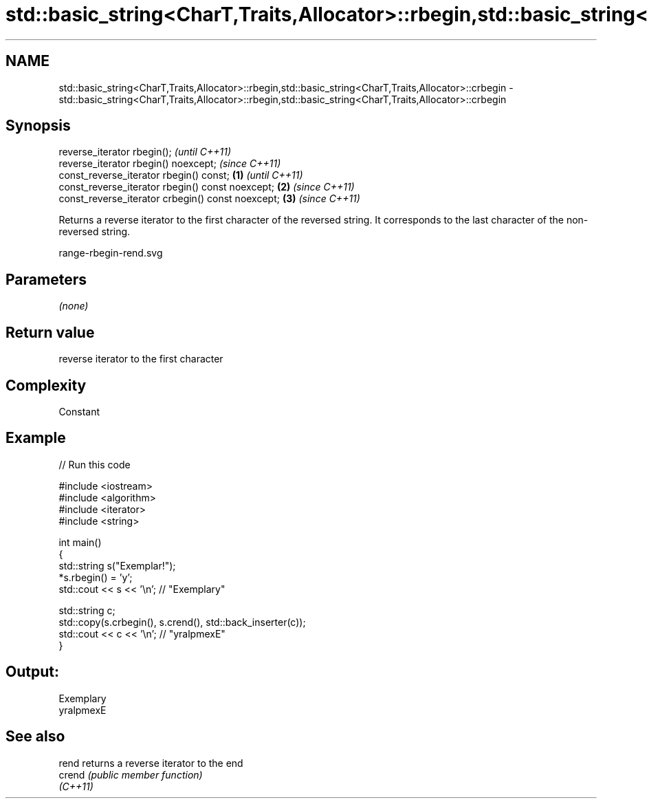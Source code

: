 .TH std::basic_string<CharT,Traits,Allocator>::rbegin,std::basic_string<CharT,Traits,Allocator>::crbegin 3 "2020.03.24" "http://cppreference.com" "C++ Standard Libary"
.SH NAME
std::basic_string<CharT,Traits,Allocator>::rbegin,std::basic_string<CharT,Traits,Allocator>::crbegin \- std::basic_string<CharT,Traits,Allocator>::rbegin,std::basic_string<CharT,Traits,Allocator>::crbegin

.SH Synopsis
   reverse_iterator rbegin();                               \fI(until C++11)\fP
   reverse_iterator rbegin() noexcept;                      \fI(since C++11)\fP
   const_reverse_iterator rbegin() const;           \fB(1)\fP                   \fI(until C++11)\fP
   const_reverse_iterator rbegin() const noexcept;      \fB(2)\fP               \fI(since C++11)\fP
   const_reverse_iterator crbegin() const noexcept;         \fB(3)\fP           \fI(since C++11)\fP

   Returns a reverse iterator to the first character of the reversed string. It corresponds to the last character of the non-reversed string.

   range-rbegin-rend.svg

.SH Parameters

   \fI(none)\fP

.SH Return value

   reverse iterator to the first character

.SH Complexity

   Constant

.SH Example

   
// Run this code

 #include <iostream>
 #include <algorithm>
 #include <iterator>
 #include <string>

 int main()
 {
     std::string s("Exemplar!");
     *s.rbegin() = 'y';
     std::cout << s << '\\n'; // "Exemplary"

     std::string c;
     std::copy(s.crbegin(), s.crend(), std::back_inserter(c));
     std::cout << c << '\\n'; // "yralpmexE"
 }

.SH Output:

 Exemplary
 yralpmexE

.SH See also

   rend    returns a reverse iterator to the end
   crend   \fI(public member function)\fP
   \fI(C++11)\fP
